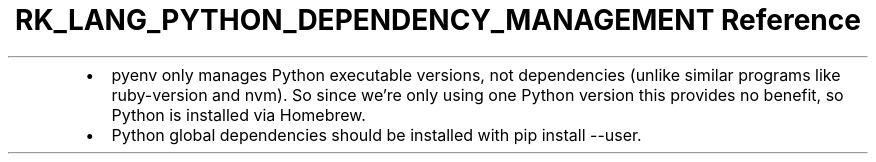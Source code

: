 .\" Automatically generated by Pandoc 3.6.3
.\"
.TH "RK_LANG_PYTHON_DEPENDENCY_MANAGEMENT Reference" "" "" ""
.IP \[bu] 2
\f[CR]pyenv\f[R] only manages Python executable versions, not
dependencies (unlike similar programs like \f[CR]ruby\-version\f[R] and
\f[CR]nvm\f[R]).
So since we\[cq]re only using one Python version this provides no
benefit, so Python is installed via Homebrew.
.IP \[bu] 2
Python global dependencies should be installed with
\f[CR]pip install \-\-user\f[R].
